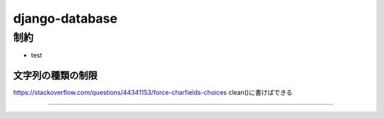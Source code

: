 =======================
django-database
=======================

-----------------
制約
-----------------
* test

文字列の種類の制限
======================

https://stackoverflow.com/questions/44341153/force-charfields-choices
clean()に書けばできる

=======================
    